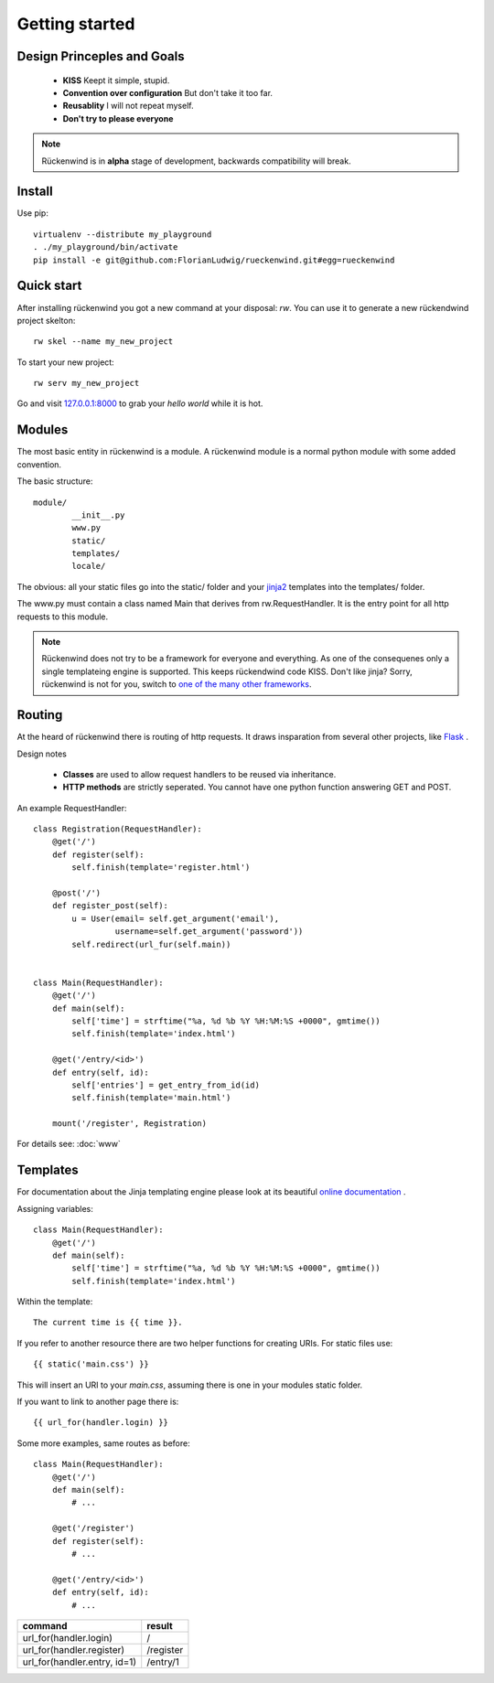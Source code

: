 .. _getting_started:


***************
Getting started
***************

.. _installing-docdir:


Design Princeples and Goals
===========================

 * **KISS**
   Keept it simple, stupid.
 * **Convention over configuration**
   But don't take it too far.
 * **Reusablity**
   I will not repeat myself.
 * **Don't try to please everyone**

.. note::

   Rückenwind is in **alpha** stage of development, backwards compatibility will break.


Install
=======

Use pip::

  virtualenv --distribute my_playground
  . ./my_playground/bin/activate  
  pip install -e git@github.com:FlorianLudwig/rueckenwind.git#egg=rueckenwind


Quick start
===========

After installing rückenwind you got a new command at your disposal: *rw*.
You can use it to generate a new rückendwind project skelton::

  rw skel --name my_new_project

To start your new project::

  rw serv my_new_project

Go and visit `127.0.0.1:8000 <http://127.0.0.1:8000/>`_ to grab your *hello world* while it is hot.


Modules
=======

The most basic entity in rückenwind is a module. A rückenwind module
is a normal python module with some added convention.

The basic structure::

  module/
          __init__.py
          www.py
          static/
          templates/
          locale/
          

The obvious: all your static files go into the static/ folder and
your `jinja2 <http://jinja.pocoo.org/>`_ templates into
the templates/ folder.

The www.py must contain a class named Main that derives from rw.RequestHandler.
It is the entry point for all http requests to this module.


.. note::

   Rückenwind does not try to be a framework for everyone and
   everything. As one of the consequenes only a single templateing engine is supported.
   This keeps rückendwind code KISS. Don't like jinja? Sorry,
   rückenwind is not for you, switch to 
   `one of the many other frameworks <http://wiki.python.org/moin/WebFrameworks>`_.



Routing
=======

At the heard of rückenwind there is routing of http requests. It draws insparation from several other projects, like `Flask <http://flask.pocoo.org/>`_ .

Design notes

 * **Classes** are used to allow request handlers to be reused via inheritance.
 * **HTTP methods** are strictly seperated. You cannot have one python function answering GET and POST.


An example RequestHandler::

  class Registration(RequestHandler):
      @get('/')
      def register(self):
          self.finish(template='register.html')

      @post('/')
      def register_post(self):
          u = User(email= self.get_argument('email'),
                   username=self.get_argument('password'))
          self.redirect(url_fur(self.main))


  class Main(RequestHandler):
      @get('/')
      def main(self):
          self['time'] = strftime("%a, %d %b %Y %H:%M:%S +0000", gmtime())
          self.finish(template='index.html')

      @get('/entry/<id>')
      def entry(self, id):
          self['entries'] = get_entry_from_id(id)
          self.finish(template='main.html')

      mount('/register', Registration)

For details see: :doc:`www`

Templates
=========

For documentation about the Jinja templating engine please look at its beautiful `online documentation <http://jinja.pocoo.org/docs/>`_ .

Assigning variables::

  class Main(RequestHandler):
      @get('/')
      def main(self):
          self['time'] = strftime("%a, %d %b %Y %H:%M:%S +0000", gmtime())
          self.finish(template='index.html')


Within the template::

  The current time is {{ time }}.


If you refer to another resource there are two helper functions
for creating URIs. For static files use::

  {{ static('main.css') }}

This will insert an URI to your *main.css*, assuming there is one in your modules static folder.

If you want to link to another page there is::

  {{ url_for(handler.login) }}

Some more examples, same routes as before::

  class Main(RequestHandler):
      @get('/')
      def main(self):
          # ...

      @get('/register')
      def register(self):
          # ...

      @get('/entry/<id>')
      def entry(self, id):
          # ...


============================  ========
command                       result
============================  ========
url_for(handler.login)        /
url_for(handler.register)     /register
url_for(handler.entry, id=1)  /entry/1
============================  ========
